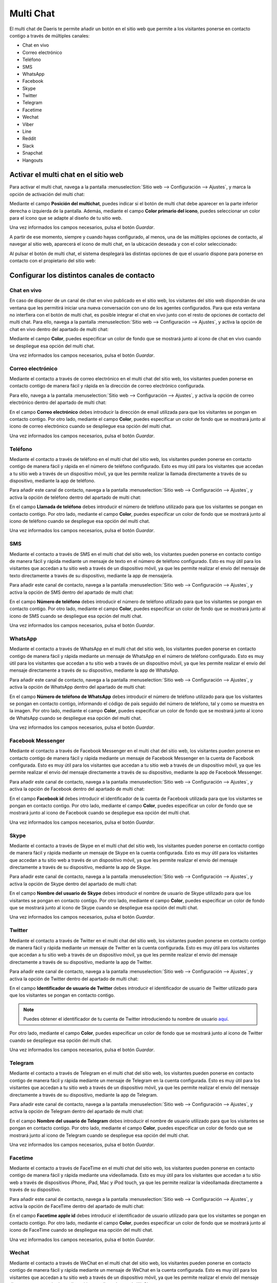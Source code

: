 ==========
Multi Chat
==========

El multi chat de Daeris te permite añadir un botón en el sitio web que permite a los visitantes ponerse en contacto
contigo a través de múltiples canales:

-  Chat en vivo

-  Correo electrónico

-  Teléfono

-  SMS

-  WhatsApp

-  Facebook

-  Skype

-  Twitter

-  Telegram

-  Facetime

-  Wechat

-  Viber

-  Line

-  Reddit

-  Slack

-  Snapchat

-  Hangouts

Activar el multi chat en el sitio web
=====================================

Para activar el multi chat, navega a la pantalla :menuselection:`Sitio web --> Configuración --> Ajustes`, y marca la
opción de activación del multi chat:

.. image:: multi_chat/activar-multi-chat.png
   :align: center
   :alt: Activar el multi chat en el sitio web

Mediante el campo **Posición del multichat**, puedes indicar si el botón de multi chat debe aparecer en la parte inferior
derecha o izquierda de la pantalla. Además, mediante el campo **Color primario del icono**, puedes seleccionar un color
para el icono que se adapte al diseño de tu sitio web.

Una vez informados los campos necesarios, pulsa el botón *Guardar*.

A partir de ese momento, siempre y cuando hayas configurado, al menos, una de las múltiples opciones de contacto, al
navegar al sitio web, aparecerá el icono de multi chat, en la ubicación deseada y con el color seleccionado:

.. image:: multi_chat/multi-chat-sitio-web.png
   :align: center
   :alt: Multi chat en el sitio web

Al pulsar el botón de multi chat, el sistema desplegará las distintas opciones de que el usuario dispone para ponerse en
contacto con el propietario del sitio web:

.. image:: multi_chat/multi-chat-sitio-web-2.png
   :align: center
   :alt: Multi chat en el sitio web (2)

Configurar los distintos canales de contacto
============================================

Chat en vivo
------------

En caso de disponer de un canal de chat en vivo publicado en el sitio web, los visitantes del sitio web dispondrán de
una ventana que les permitirá iniciar una nueva conversación con uno de los agentes configurados. Para que esta ventana
no interfiera con el botón de multi chat, es posible integrar el chat en vivo junto con el resto de opciones de contacto
del multi chat. Para ello, navega a la pantalla :menuselection:`Sitio web --> Configuración --> Ajustes`, y activa la
opción de chat en vivo dentro del apartado de multi chat:

.. image:: multi_chat/multi-chat-sitio-web-chat.png
   :align: center
   :alt: Configurar chat en vivo en el multi chat en el sitio web

Mediante el campo **Color**, puedes especificar un color de fondo que se mostrará junto al icono de chat en vivo cuando
se despliegue esa opción del multi chat.

Una vez informados los campos necesarios, pulsa el botón *Guardar*.

Correo electrónico
------------------

Mediante el contacto a través de correo electrónico en el multi chat del sitio web, los visitantes pueden ponerse en
contacto contigo de manera fácil y rápida en la dirección de correo electrónico configurada.

Para ello, navega a la pantalla :menuselection:`Sitio web --> Configuración --> Ajustes`, y activa la opción de correo
electrónico dentro del apartado de multi chat:

.. image:: multi_chat/multi-chat-sitio-web-correo.png
   :align: center
   :alt: Configurar email en el multi chat en el sitio web

En el campo **Correo electrónico** debes introducir la dirección de email utilizada para que los visitantes se pongan en
contacto contigo. Por otro lado, mediante el campo **Color**, puedes especificar un color de fondo que se mostrará junto
al icono de correo electrónico cuando se despliegue esa opción del multi chat.

Una vez informados los campos necesarios, pulsa el botón *Guardar*.

Teléfono
--------

Mediante el contacto a través de teléfono en el multi chat del sitio web, los visitantes pueden ponerse en contacto contigo
de manera fácil y rápida en el número de teléfono configurado. Esto es muy útil para los visitantes que accedan a tu sitio
web a través de un dispositivo móvil, ya que les permite realizar la llamada directamente a través de su dispositivo,
mediante la app de teléfono.

Para añadir este canal de contacto, navega a la pantalla :menuselection:`Sitio web --> Configuración --> Ajustes`, y activa
la opción de teléfono dentro del apartado de multi chat:

.. image:: multi_chat/multi-chat-sitio-web-telefono.png
   :align: center
   :alt: Configurar teléfono en el multi chat en el sitio web

En el campo **Llamada de teléfono** debes introducir el número de teléfono utilizado para que los visitantes se pongan
en contacto contigo. Por otro lado, mediante el campo **Color**, puedes especificar un color de fondo que se mostrará
junto al icono de teléfono cuando se despliegue esa opción del multi chat.

Una vez informados los campos necesarios, pulsa el botón *Guardar*.

SMS
---

Mediante el contacto a través de SMS en el multi chat del sitio web, los visitantes pueden ponerse en contacto contigo
de manera fácil y rápida mediante un mensaje de texto en el número de teléfono configurado. Esto es muy útil para los
visitantes que accedan a tu sitio web a través de un dispositivo móvil, ya que les permite realizar el envío del mensaje
de texto directamente a través de su dispositivo, mediante la app de mensajería.

Para añadir este canal de contacto, navega a la pantalla :menuselection:`Sitio web --> Configuración --> Ajustes`, y activa
la opción de SMS dentro del apartado de multi chat:

.. image:: multi_chat/multi-chat-sitio-web-sms.png
   :align: center
   :alt: Configurar SMS en el multi chat en el sitio web

En el campo **Número de teléfono** debes introducir el número de teléfono utilizado para que los visitantes se pongan en
contacto contigo. Por otro lado, mediante el campo **Color**, puedes especificar un color de fondo que se mostrará junto
al icono de SMS cuando se despliegue esa opción del multi chat.

Una vez informados los campos necesarios, pulsa el botón *Guardar*.

WhatsApp
--------

Mediante el contacto a través de WhatsApp en el multi chat del sitio web, los visitantes pueden ponerse en contacto
contigo de manera fácil y rápida mediante un mensaje de WhatsApp en el número de teléfono configurado. Esto es muy útil
para los visitantes que accedan a tu sitio web a través de un dispositivo móvil, ya que les permite realizar el envío del
mensaje directamente a través de su dispositivo, mediante la app de WhatsApp.

Para añadir este canal de contacto, navega a la pantalla :menuselection:`Sitio web --> Configuración --> Ajustes`, y
activa la opción de WhatsApp dentro del apartado de multi chat:

.. image:: multi_chat/multi-chat-sitio-web-whatsapp.png
   :align: center
   :alt: Configurar WhatsApp en el multi chat en el sitio web

En el campo **Número de teléfono de WhatsApp** debes introducir el número de teléfono utilizado para que los visitantes
se pongan en contacto contigo, informando el código de país seguido del número de teléfono, tal y como se muestra en la
imagen. Por otro lado, mediante el campo **Color**, puedes especificar un color de fondo que se mostrará junto al icono
de WhatsApp cuando se despliegue esa opción del multi chat.

Una vez informados los campos necesarios, pulsa el botón *Guardar*.

Facebook Messenger
------------------

Mediante el contacto a través de Facebook Messenger en el multi chat del sitio web, los visitantes pueden ponerse en
contacto contigo de manera fácil y rápida mediante un mensaje de Facebook Messenger en la cuenta de Facebook configurada.
Esto es muy útil para los visitantes que accedan a tu sitio web a través de un dispositivo móvil, ya que les permite
realizar el envío del mensaje directamente a través de su dispositivo, mediante la app de Facebook Messenger.

Para añadir este canal de contacto, navega a la pantalla :menuselection:`Sitio web --> Configuración --> Ajustes`, y
activa la opción de Facebook dentro del apartado de multi chat:

.. image:: multi_chat/multi-chat-sitio-web-facebook.png
   :align: center
   :alt: Configurar Facebook en el multi chat en el sitio web

En el campo **Facebook id** debes introducir el identificador de la cuenta de Facebook utilizada para que los visitantes
se pongan en contacto contigo. Por otro lado, mediante el campo **Color**, puedes especificar un color de fondo que se
mostrará junto al icono de Facebook cuando se despliegue esa opción del multi chat.

Una vez informados los campos necesarios, pulsa el botón *Guardar*.

Skype
-----

Mediante el contacto a través de Skype en el multi chat del sitio web, los visitantes pueden ponerse en contacto contigo
de manera fácil y rápida mediante un mensaje de Skype en la cuenta configurada. Esto es muy útil para los visitantes que
accedan a tu sitio web a través de un dispositivo móvil, ya que les permite realizar el envío del mensaje directamente a
través de su dispositivo, mediante la app de Skype.

Para añadir este canal de contacto, navega a la pantalla :menuselection:`Sitio web --> Configuración --> Ajustes`, y activa
la opción de Skype dentro del apartado de multi chat:

.. image:: multi_chat/multi-chat-sitio-web-skype.png
   :align: center
   :alt: Configurar Skype en el multi chat en el sitio web

En el campo **Nombre del usuario de Skype** debes introducir el nombre de usuario de Skype utilizado para que los
visitantes se pongan en contacto contigo. Por otro lado, mediante el campo **Color**, puedes especificar un color de
fondo que se mostrará junto al icono de Skype cuando se despliegue esa opción del multi chat.

Una vez informados los campos necesarios, pulsa el botón *Guardar*.

Twitter
-------

Mediante el contacto a través de Twitter en el multi chat del sitio web, los visitantes pueden ponerse en contacto contigo
de manera fácil y rápida mediante un mensaje de Twitter en la cuenta configurada. Esto es muy útil para los visitantes
que accedan a tu sitio web a través de un dispositivo móvil, ya que les permite realizar el envío del mensaje directamente
a través de su dispositivo, mediante la app de Twitter.

Para añadir este canal de contacto, navega a la pantalla :menuselection:`Sitio web --> Configuración --> Ajustes`, y activa
la opción de Twitter dentro del apartado de multi chat:

.. image:: multi_chat/multi-chat-sitio-web-twitter.png
   :align: center
   :alt: Configurar Twitter en el multi chat en el sitio web

En el campo **Identificador de usuario de Twitter** debes introducir el identificador de usuario de Twitter utilizado para
que los visitantes se pongan en contacto contigo.

.. note::
   Puedes obtener el identificador de tu cuenta de Twitter introduciendo tu nombre de usuario `aquí <https://tweeterid.com/>`_.

Por otro lado, mediante el campo **Color**, puedes especificar un color de fondo que se mostrará junto al icono de Twitter
cuando se despliegue esa opción del multi chat.

Una vez informados los campos necesarios, pulsa el botón *Guardar*.

Telegram
--------

Mediante el contacto a través de Telegram en el multi chat del sitio web, los visitantes pueden ponerse en contacto contigo
de manera fácil y rápida mediante un mensaje de Telegram en la cuenta configurada. Esto es muy útil para los visitantes que
accedan a tu sitio web a través de un dispositivo móvil, ya que les permite realizar el envío del mensaje directamente a
través de su dispositivo, mediante la app de Telegram.

Para añadir este canal de contacto, navega a la pantalla :menuselection:`Sitio web --> Configuración --> Ajustes`, y activa
la opción de Telegram dentro del apartado de multi chat:

.. image:: multi_chat/multi-chat-sitio-web-telegram.png
   :align: center
   :alt: Configurar Telegram en el multi chat en el sitio web

En el campo **Nombre del usuario de Telegram** debes introducir el nombre de usuario utilizado para que los visitantes
se pongan en contacto contigo. Por otro lado, mediante el campo **Color**, puedes especificar un color de fondo que se
mostrará junto al icono de Telegram cuando se despliegue esa opción del multi chat.

Una vez informados los campos necesarios, pulsa el botón *Guardar*.

Facetime
--------

Mediante el contacto a través de FaceTime en el multi chat del sitio web, los visitantes pueden ponerse en contacto
contigo de manera fácil y rápida mediante una videollamada. Esto es muy útil para los visitantes que accedan a tu sitio
web a través de dispositivos iPhone, iPad, Mac y iPod touch, ya que les permite realizar la videollamada directamente a
través de su dispositivo.

Para añadir este canal de contacto, navega a la pantalla :menuselection:`Sitio web --> Configuración --> Ajustes`, y
activa la opción de FaceTime dentro del apartado de multi chat:

.. image:: multi_chat/multi-chat-sitio-web-facetime.png
   :align: center
   :alt: Configurar Facetime en el multi chat en el sitio web

En el campo **Facetime apple id** debes introducir el identificador de usuario utilizado para que los visitantes se
pongan en contacto contigo. Por otro lado, mediante el campo **Color**, puedes especificar un color de fondo que se
mostrará junto al icono de FaceTime cuando se despliegue esa opción del multi chat.

Una vez informados los campos necesarios, pulsa el botón *Guardar*.

Wechat
------

Mediante el contacto a través de WeChat en el multi chat del sitio web, los visitantes pueden ponerse en contacto contigo
de manera fácil y rápida mediante un mensaje de WeChat en la cuenta configurada. Esto es muy útil para los visitantes
que accedan a tu sitio web a través de un dispositivo móvil, ya que les permite realizar el envío del mensaje directamente
a través de su dispositivo, mediante la app de WeChat.

Para añadir este canal de contacto, navega a la pantalla :menuselection:`Sitio web --> Configuración --> Ajustes`, y activa
la opción de WeChat dentro del apartado de multi chat:

.. image:: multi_chat/multi-chat-sitio-web-wechat.png
   :align: center
   :alt: Configurar Wechat en el multi chat en el sitio web

En el campo **Identificador de Wechat** debes introducir el id de usuario utilizado para que los visitantes se pongan en
contacto contigo. Por otro lado, puedes subir tu **Código QR de WeChat** para que los visitantes de tu sitio web puedan
escanear tu código de usuario. Por último, mediante el campo **Color**, puedes especificar un color de fondo que se
mostrará junto al icono de WeChat cuando se despliegue esa opción del multi chat.

Una vez informados los campos necesarios, pulsa el botón *Guardar*.

Viber
-----

Mediante el contacto a través de Viber en el multi chat del sitio web, los visitantes pueden ponerse en contacto contigo
de manera fácil y rápida mediante un mensaje de Viber en el número de teléfono configurado. Esto es muy útil para los
visitantes que accedan a tu sitio web a través de un dispositivo móvil, ya que les permite realizar el envío del mensaje
directamente a través de su dispositivo, mediante la app de Viber.

Para añadir este canal de contacto, navega a la pantalla :menuselection:`Sitio web --> Configuración --> Ajustes`, y activa
la opción de Viber dentro del apartado de multi chat:

.. image:: multi_chat/multi-chat-sitio-web-viber.png
   :align: center
   :alt: Configurar Viber en el multi chat en el sitio web

En el campo **Número de teléfono de Viber** debes introducir el número de teléfono utilizado para que los visitantes se
pongan en contacto contigo, informando el código de país seguido del número de teléfono, tal y como se muestra en la
imagen. Por otro lado, puedes subir tu **Código QR de Viber** para que los visitantes de tu sitio web puedan escanear tu
código de usuario. Por último, mediante el campo **Color**, puedes especificar un color de fondo que se mostrará junto al
icono de Viber cuando se despliegue esa opción del multi chat.

Una vez informados los campos necesarios, pulsa el botón *Guardar*.

Line
----

Mediante el contacto a través de Line en el multi chat del sitio web, los visitantes pueden ponerse en contacto contigo
de manera fácil y rápida mediante un mensaje de Line en la cuenta configurada. Esto es muy útil para los visitantes que
accedan a tu sitio web a través de un dispositivo móvil, ya que les permite realizar el envío del mensaje directamente
a través de su dispositivo, mediante la app de Line.

Para añadir este canal de contacto, navega a la pantalla :menuselection:`Sitio web --> Configuración --> Ajustes`, y activa
la opción de Line dentro del apartado de multi chat:

.. image:: multi_chat/multi-chat-sitio-web-line.png
   :align: center
   :alt: Configurar Line en el multi chat en el sitio web

En el campo **Enlace de invitación de Line** debes introducir el nombre de cuenta utilizado para que los visitantes se
pongan en contacto contigo. Por otro lado, puedes subir tu **Código QR de Line** para que los visitantes de tu sitio web
puedan escanear tu código de usuario. Por último, mediante el campo **Color**, puedes especificar un color de fondo que
se mostrará junto al icono de Line cuando se despliegue esa opción del multi chat.

Una vez informados los campos necesarios, pulsa el botón *Guardar*.

Reddit
------

Mediante el contacto a través de Reddit en el multi chat del sitio web, los visitantes pueden ponerse en contacto contigo
de manera fácil y rápida mediante un mensaje de Reddit en la cuenta configurada. Esto es muy útil para los visitantes que
accedan a tu sitio web a través de un dispositivo móvil, ya que les permite realizar el envío del mensaje directamente a
través de su dispositivo, mediante la app de Reddit.

Para añadir este canal de contacto, navega a la pantalla :menuselection:`Sitio web --> Configuración --> Ajustes`, y activa
la opción de Reddit dentro del apartado de multi chat:

.. image:: multi_chat/multi-chat-sitio-web-reddit.png
   :align: center
   :alt: Configurar Reddit en el multi chat en el sitio web

En el campo **Nombre del usuario de Reddit** debes introducir el nombre de usuario utilizado para que los visitantes se
pongan en contacto contigo. Por otro lado, mediante el campo **Color**, puedes especificar un color de fondo que se
mostrará junto al icono de Reddit cuando se despliegue esa opción del multi chat.

Una vez informados los campos necesarios, pulsa el botón *Guardar*.

Slack
-----

Slack es una herramienta de colaboración que puede sustituir al correo electrónico y ayudar a que tu equipo y tú podáis
trabajar más fácilmente. Un espacio de trabajo de Slack está formado por canales, en los que los miembros del equipo se
comunican y trabajan juntos.

Mediante el contacto a través de Slack en el multi chat del sitio web, los visitantes pueden acceder a tu canal, siempre
y cuando se permita el acceso de dichos usuarios al canal.

Para añadir este canal de contacto, navega a la pantalla :menuselection:`Sitio web --> Configuración --> Ajustes`, y activa
la opción de Slack dentro del apartado de multi chat:

.. image:: multi_chat/multi-chat-sitio-web-slack.png
   :align: center
   :alt: Configurar Slack en el multi chat en el sitio web

En el campo **Nombre del canal de Slack** debes introducir el nombre de canal utilizado para que los visitantes puedan
acceder. Por otro lado, mediante el campo **Color**, puedes especificar un color de fondo que se mostrará junto al icono
de Slack cuando se despliegue esa opción del multi chat.

Una vez informados los campos necesarios, pulsa el botón *Guardar*.

Snapchat
--------

Mediante el contacto a través de Snapchat en el multi chat del sitio web, los visitantes pueden ponerse en contacto
contigo de manera fácil y rápida mediante un mensaje de Snapchat en la cuenta configurada. Esto es muy útil para los
visitantes que accedan a tu sitio web a través de un dispositivo móvil, ya que les permite realizar el envío del mensaje
directamente a través de su dispositivo, mediante la app de Snapchat.

Para añadir este canal de contacto, navega a la pantalla :menuselection:`Sitio web --> Configuración --> Ajustes`, y
activa la opción de Snapchat dentro del apartado de multi chat:

.. image:: multi_chat/multi-chat-sitio-web-snapchat.png
   :align: center
   :alt: Configurar Snapchat en el multi chat en el sitio web

En el campo **Nombre de usuario de Snapchat** debes introducir el nombre de cuenta utilizado para que los visitantes se
pongan en contacto contigo. Por otro lado, puedes subir tu **Código QR de Snapchat** para que los visitantes de tu sitio
web puedan escanear tu código de usuario. Por último, mediante el campo **Color**, puedes especificar un color de fondo
que se mostrará junto al icono de Snapchat cuando se despliegue esa opción del multi chat.

Una vez informados los campos necesarios, pulsa el botón *Guardar*.

Hangouts
--------

Mediante el contacto a través de Hangouts en el multi chat del sitio web, los visitantes pueden ponerse en contacto contigo
de manera fácil y rápida mediante un mensaje de Hangouts en la cuenta configurada. Esto es muy útil para los visitantes
que accedan a tu sitio web a través de un dispositivo móvil, ya que les permite realizar el envío del mensaje directamente
a través de su dispositivo, mediante la app de Hangouts.

Para añadir este canal de contacto, navega a la pantalla :menuselection:`Sitio web --> Configuración --> Ajustes`, y activa
la opción de Hangouts dentro del apartado de multi chat:

.. image:: multi_chat/multi-chat-sitio-web-hangouts.png
   :align: center
   :alt: Configurar Hangouts en el multi chat en el sitio web

En el campo **Nombre del usuario de Hangouts** debes introducir el identificador de tu cuenta de Google utilizada para
que tus usuarios se pongan en contacto contigo.

.. note::
   Puedes obtener el identificador de tu cuenta de Google accediendo a la siguiente `URL <https://get.google.com/albumarchive>`_. Tu
   identificador de cuenta de Google aparecerá al final de esa URL.

Por otro lado, mediante el campo **Color**, puedes especificar un color de fondo que se mostrará junto al icono de Hangouts
cuando se despliegue esa opción del multi chat.

Una vez informados los campos necesarios, pulsa el botón *Guardar*.